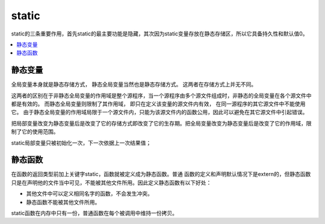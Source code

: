 .. _lan_c_static:

static
===============

static的三条重要作用，首先static的最主要功能是隐藏，其次因为static变量存放在静态存储区，所以它具备持久性和默认值0。

.. contents::
    :local:


静态变量
-----------

全局变量本身就是静态存储方式， 静态全局变量当然也是静态存储方式。 这两者在存储方式上并无不同。

这两者的区别在于非静态全局变量的作用域是整个源程序，当一个源程序由多个源文件组成时，非静态的全局变量在各个源文件中都是有效的。
而静态全局变量则限制了其作用域， 即只在定义该变量的源文件内有效， 在同一源程序的其它源文件中不能使用它。
由于静态全局变量的作用域局限于一个源文件内，只能为该源文件内的函数公用，因此可以避免在其它源文件中引起错误。

把局部变量改变为静态变量后是改变了它的存储方式即改变了它的生存期。把全局变量改变为静态变量后是改变了它的作用域，限制了它的使用范围。

static局部变量只被初始化一次，下一次依据上一次结果值；

静态函数
-----------

在函数的返回类型前加上关键字static，函数就被定义成为静态函数。普通 函数的定义和声明默认情况下是extern的，但静态函数只是在声明他的文件当中可见，不能被其他文件所用。因此定义静态函数有以下好处：

* 其他文件中可以定义相同名字的函数，不会发生冲突。
* 静态函数不能被其他文件所用。

static函数在内存中只有一份，普通函数在每个被调用中维持一份拷贝。
